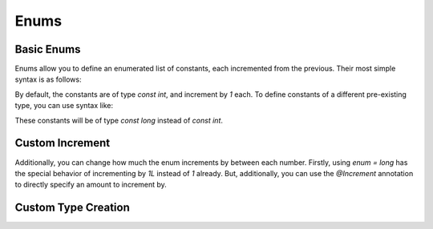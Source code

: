 Enums
=====

.. todo::

	|wip|

.. _zslang_enums:

.. _enums:

Basic Enums
-----------

Enums allow you to define an enumerated list of constants, each incremented
from the previous. Their most simple syntax is as follows:

.. zscript::

	enum
	{
		A, // 0
		B, // 1
		C, // 2
		D, // 3
	};

By default, the constants are of type `const int`, and increment by `1` each.
To define constants of a different pre-existing type, you can use syntax like:

.. zscript::

	enum = long
	{
		A, // 0L
		B, // 1L
		C, // 2L
		D, // 3L
	};

.. style::
	:classes: zs_caption

These constants will be of type `const long` instead of `const int`.

.. _enum_@increment:

Custom Increment
----------------

Additionally, you can change how much the enum increments by between each number.
Firstly, using `enum = long` has the special behavior of incrementing by `1L`
instead of `1` already. But, additionally, you can use the `@Increment` annotation
to directly specify an amount to increment by.

.. zscript::

	@Increment(2)
	enum
	{
		A, // 0
		B, // 2
		C, // 4
		D, // 6
	};

.. versionadded:: 3.0
	@Increment

Custom Type Creation
--------------------

.. todo::
	
	enum types
